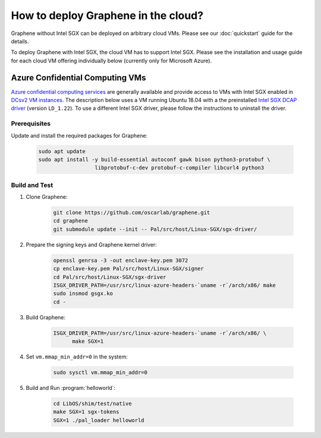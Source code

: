 How to deploy Graphene in the cloud?
====================================

Graphene without Intel SGX can be deployed on arbitrary cloud VMs. Please see
our :doc:`quickstart` guide for the details.

To deploy Graphene with Intel SGX, the cloud VM has to support Intel SGX. Please
see the installation and usage guide for each cloud VM offering individually
below (currently only for Microsoft Azure).

Azure Confidential Computing VMs
--------------------------------

`Azure confidential computing services
<https://azure.microsoft.com/en-us/solutions/confidential-compute/>`__ are
generally available and provide access to VMs with Intel SGX enabled in `DCsv2
VM instances
<https://docs.microsoft.com/en-us/azure/virtual-machines/dcv2-series>`__. The
description below uses a VM running Ubuntu 18.04 with a the preinstalled `Intel
SGX DCAP driver
<https://github.com/intel/SGXDataCenterAttestationPrimitives/tree/LD_1.22>`__
(version ``LD_1.22``). To use a different Intel SGX driver, please follow the
instructions to uninstall the driver.

Prerequisites
^^^^^^^^^^^^^

Update and install the required packages for Graphene:

      .. code-block:: sh

            sudo apt update
            sudo apt install -y build-essential autoconf gawk bison python3-protobuf \
                              libprotobuf-c-dev protobuf-c-compiler libcurl4 python3

Build and Test
^^^^^^^^^^^^^^

#. Clone Graphene:

      .. code-block:: sh

            git clone https://github.com/oscarlab/graphene.git
            cd graphene
            git submodule update --init -- Pal/src/host/Linux-SGX/sgx-driver/

#. Prepare the signing keys and Graphene kernel driver:

      .. code-block:: sh

            openssl genrsa -3 -out enclave-key.pem 3072
            cp enclave-key.pem Pal/src/host/Linux-SGX/signer
            cd Pal/src/host/Linux-SGX/sgx-driver
            ISGX_DRIVER_PATH=/usr/src/linux-azure-headers-`uname -r`/arch/x86/ make
            sudo insmod gsgx.ko
            cd -

#. Build Graphene:

      .. code-block:: sh

            ISGX_DRIVER_PATH=/usr/src/linux-azure-headers-`uname -r`/arch/x86/ \
                  make SGX=1

#. Set ``vm.mmap_min_addr=0`` in the system:

      .. code-block:: sh

            sudo sysctl vm.mmap_min_addr=0

#. Build and Run :program:`helloworld`:

      .. code-block:: sh

            cd LibOS/shim/test/native
            make SGX=1 sgx-tokens
            SGX=1 ./pal_loader helloworld

